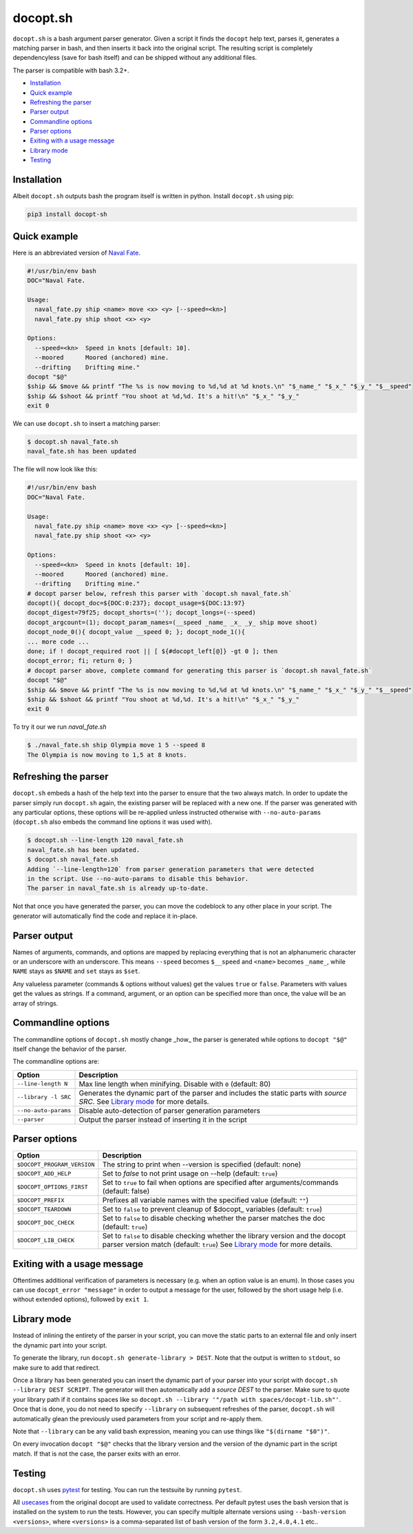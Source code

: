 docopt.sh
=========

.. image:: https://travis-ci.org/andsens/docopt.sh.png?branch=master
    :target: https://travis-ci.org/andsens/docopt.sh

``docopt.sh`` is a bash argument parser generator.
Given a script it finds the ``docopt`` help text, parses it, generates a
matching parser in bash, and then inserts it back into the original script.
The resulting script is completely dependencyless (save for bash itself)
and can be shipped without any additional files.

The parser is compatible with bash 3.2+.

* `Installation`_
* `Quick example`_
* `Refreshing the parser`_
* `Parser output`_
* `Commandline options`_
* `Parser options`_
* `Exiting with a usage message`_
* `Library mode`_
* `Testing`_


Installation
------------

Albeit ``docopt.sh`` outputs bash the program itself is written in python.
Install ``docopt.sh`` using pip:

.. code-block::

    pip3 install docopt-sh


Quick example
-------------

Here is an abbreviated version of `Naval Fate <http://try.docopt.org/>`_.

.. code-block:: sh

    #!/usr/bin/env bash
    DOC="Naval Fate.

    Usage:
      naval_fate.py ship <name> move <x> <y> [--speed=<kn>]
      naval_fate.py ship shoot <x> <y>

    Options:
      --speed=<kn>  Speed in knots [default: 10].
      --moored      Moored (anchored) mine.
      --drifting    Drifting mine."
    docopt "$@"
    $ship && $move && printf "The %s is now moving to %d,%d at %d knots.\n" "$_name_" "$_x_" "$_y_" "$__speed"
    $ship && $shoot && printf "You shoot at %d,%d. It's a hit!\n" "$_x_" "$_y_"
    exit 0

We can use ``docopt.sh`` to insert a matching parser:

.. code-block::

    $ docopt.sh naval_fate.sh
    naval_fate.sh has been updated

The file will now look like this:

.. code-block:: sh

    #!/usr/bin/env bash
    DOC="Naval Fate.

    Usage:
      naval_fate.py ship <name> move <x> <y> [--speed=<kn>]
      naval_fate.py ship shoot <x> <y>

    Options:
      --speed=<kn>  Speed in knots [default: 10].
      --moored      Moored (anchored) mine.
      --drifting    Drifting mine."
    # docopt parser below, refresh this parser with `docopt.sh naval_fate.sh`
    docopt(){ docopt_doc=${DOC:0:237}; docopt_usage=${DOC:13:97}
    docopt_digest=79f25; docopt_shorts=(''); docopt_longs=(--speed)
    docopt_argcount=(1); docopt_param_names=(__speed _name_ _x_ _y_ ship move shoot)
    docopt_node_0(){ docopt_value __speed 0; }; docopt_node_1(){
    ... more code ...
    done; if ! docopt_required root || [ ${#docopt_left[@]} -gt 0 ]; then
    docopt_error; fi; return 0; }
    # docopt parser above, complete command for generating this parser is `docopt.sh naval_fate.sh`
    docopt "$@"
    $ship && $move && printf "The %s is now moving to %d,%d at %d knots.\n" "$_name_" "$_x_" "$_y_" "$__speed"
    $ship && $shoot && printf "You shoot at %d,%d. It's a hit!\n" "$_x_" "$_y_"
    exit 0

To try it our we run `naval_fate.sh`

.. code-block::

    $ ./naval_fate.sh ship Olympia move 1 5 --speed 8
    The Olympia is now moving to 1,5 at 8 knots.


Refreshing the parser
---------------------

``docopt.sh`` embeds a hash of the help text into the parser to ensure that the
two always match. In order to update the parser simply run ``docopt.sh`` again,
the existing parser will be replaced with a new one.
If the parser was generated with any particular options, these options will be
re-applied unless instructed otherwise with ``--no-auto-params``
(``docopt.sh`` also embeds the command line options it was used with).

.. code-block::

    $ docopt.sh --line-length 120 naval_fate.sh
    naval_fate.sh has been updated.
    $ docopt.sh naval_fate.sh
    Adding `--line-length=120` from parser generation parameters that were detected
    in the script. Use --no-auto-params to disable this behavior.
    The parser in naval_fate.sh is already up-to-date.

Not that once you have generated the parser, you can move the codeblock to
any other place in your script. The generator will automatically find the code
and replace it in-place.

Parser output
-------------

Names of arguments, commands, and options are mapped by replacing everything
that is not an alphanumeric character or an underscore with an underscore.
This means ``--speed`` becomes ``$__speed`` and ``<name>`` becomes ``_name_``,
while ``NAME`` stays as ``$NAME`` and ``set`` stays as ``$set``.

Any valueless parameter (commands & options without values) get the values
``true`` or ``false``. Parameters with values get the values as strings.
If a command, argument, or an option can be specified more than once, the value
will be an array of strings.

Commandline options
-------------------

The commandline options of ``docopt.sh`` mostly change _how_ the parser is
generated while options to ``docopt "$@"`` itself change the behavior of
the parser.

The commandline options are:

+----------------------+----------------------------------------------+
|        Option        |                 Description                  |
+======================+==============================================+
| ``--line-length N``  | Max line length when minifying.              |
|                      | Disable with ``0`` (default: 80)             |
+----------------------+----------------------------------------------+
| ``--library -l SRC`` | Generates the dynamic part of the parser and |
|                      | includes the static parts with `source SRC`. |
|                      | See `Library mode`_ for more details.        |
+----------------------+----------------------------------------------+
| ``--no-auto-params`` | Disable auto-detection of parser             |
|                      | generation parameters                        |
+----------------------+----------------------------------------------+
| ``--parser``         | Output the parser instead of inserting       |
|                      | it in the script                             |
+----------------------+----------------------------------------------+

Parser options
--------------

+-----------------------------+---------------------------------------------+
|           Option            |                 Description                 |
+=============================+=============================================+
| ``$DOCOPT_PROGRAM_VERSION`` | The string to print when --version is       |
|                             | specified (default: none)                   |
+-----------------------------+---------------------------------------------+
| ``$DOCOPT_ADD_HELP``        | Set to `false` to not print usage on --help |
|                             | (default: ``true``)                         |
+-----------------------------+---------------------------------------------+
| ``$DOCOPT_OPTIONS_FIRST``   | Set to ``true`` to fail when options are    |
|                             | specified after arguments/commands          |
|                             | (default: false)                            |
+-----------------------------+---------------------------------------------+
| ``$DOCOPT_PREFIX``          | Prefixes all variable names with the        |
|                             | specified value (default: ``""``)           |
+-----------------------------+---------------------------------------------+
| ``$DOCOPT_TEARDOWN``        | Set to ``false`` to prevent cleanup of      |
|                             | $docopt_ variables (default: ``true``)      |
+-----------------------------+---------------------------------------------+
| ``$DOCOPT_DOC_CHECK``       | Set to ``false`` to disable checking        |
|                             | whether the parser matches the doc          |
|                             | (default: ``true``)                         |
+-----------------------------+---------------------------------------------+
| ``$DOCOPT_LIB_CHECK``       | Set to ``false`` to disable checking        |
|                             | whether the library version and the         |
|                             | docopt parser version match                 |
|                             | (default: ``true``)                         |
|                             | See `Library mode`_ for more details.       |
+-----------------------------+---------------------------------------------+

Exiting with a usage message
----------------------------

Oftentimes additional verification of parameters is necessary (e.g. when an
option value is an enum). In those cases you can use ``docopt_error "message"``
in order to output a message for the user, followed by the short usage help
(i.e. without extended options), followed by ``exit 1``.

Library mode
------------

Instead of inlining the entirety of the parser in your script, you can move the
static parts to an external file and only insert the dynamic part into your
script.

To generate the library, run ``docopt.sh generate-library > DEST``.
Note that the output is written to ``stdout``, so make sure to add that
redirect.

Once a library has been generated you can insert the dynamic part of your
parser into your script with ``docopt.sh --library DEST SCRIPT``. The generator
will then automatically add a `source DEST` to the parser. Make sure to quote
your library path if it contains spaces like so
``docopt.sh --library '"/path with spaces/docopt-lib.sh"'``.
Once that is done, you do not need to specify ``--library`` on subsequent
refreshes of the parser, ``docopt.sh`` will automatically glean the previously
used parameters from your script and re-apply them.

Note that ``--library`` can be any valid bash expression, meaning you can use
things like ``"$(dirname "$0")"``.

On every invocation ``docopt "$@"`` checks that the library version and the
version of the dynamic part in the script match. If that is not the case, the
parser exits with an error.

Testing
-------

``docopt.sh`` uses pytest_ for testing. You can run the testsuite by running
``pytest``.

All usecases_ from the original docopt are used to validate correctness.
Per default pytest uses the bash version that is installed on the system to
run the tests. However, you can specify multiple alternate versions using
``--bash-version <versions>``, where ``<versions>`` is a comma-separated list
of bash version of the form ``3.2,4.0,4.1`` etc..


.. _pytest: https://pytest.org/
.. _usecases: https://github.com/andsens/docopt.sh/blob/c254d766a8eda8537bd5438b6ff22e005de4b586/tests/usecases.txt

